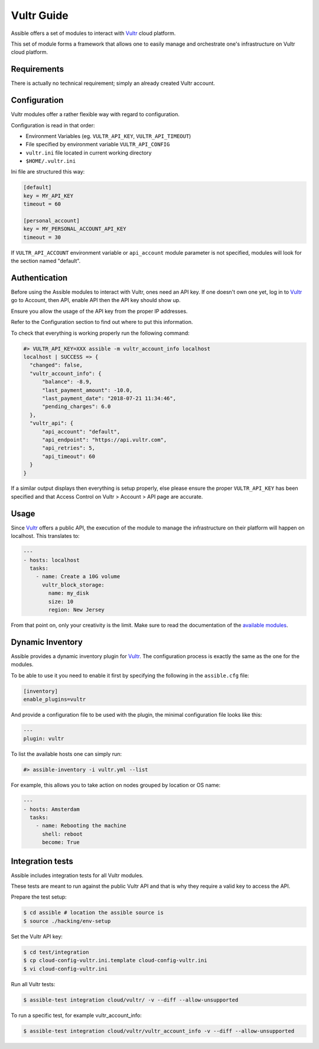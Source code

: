 Vultr Guide
===========

Assible offers a set of modules to interact with `Vultr <https://www.vultr.com>`_ cloud platform.

This set of module forms a framework that allows one to easily manage and orchestrate one's infrastructure on Vultr cloud platform.


Requirements
------------

There is actually no technical requirement; simply an already created Vultr account.


Configuration
-------------

Vultr modules offer a rather flexible way with regard to configuration.

Configuration is read in that order:

- Environment Variables (eg. ``VULTR_API_KEY``, ``VULTR_API_TIMEOUT``)
- File specified by environment variable ``VULTR_API_CONFIG``
- ``vultr.ini`` file located in current working directory
- ``$HOME/.vultr.ini``


Ini file are structured this way:

.. code-block:: ini

  [default]
  key = MY_API_KEY
  timeout = 60

  [personal_account]
  key = MY_PERSONAL_ACCOUNT_API_KEY
  timeout = 30


If ``VULTR_API_ACCOUNT`` environment variable or ``api_account`` module parameter is not specified, modules will look for the section named "default".


Authentication
--------------

Before using the Assible modules to interact with Vultr, ones need an API key.
If one doesn't own one yet, log in to `Vultr <https://www.vultr.com>`_ go to Account, then API, enable API then the API key should show up.

Ensure you allow the usage of the API key from the proper IP addresses.

Refer to the Configuration section to find out where to put this information.

To check that everything is working properly run the following command:

.. code-block:: console

  #> VULTR_API_KEY=XXX assible -m vultr_account_info localhost
  localhost | SUCCESS => {
    "changed": false,
    "vultr_account_info": {
        "balance": -8.9,
        "last_payment_amount": -10.0,
        "last_payment_date": "2018-07-21 11:34:46",
        "pending_charges": 6.0
    },
    "vultr_api": {
        "api_account": "default",
        "api_endpoint": "https://api.vultr.com",
        "api_retries": 5,
        "api_timeout": 60
    }
  }


If a similar output displays then everything is setup properly, else please ensure the proper ``VULTR_API_KEY`` has been specified and that Access Control on Vultr > Account > API page are accurate.


Usage
-----

Since `Vultr <https://www.vultr.com>`_ offers a public API, the execution of the module to manage the infrastructure on their platform will happen on localhost. This translates to:

.. code-block:: yaml

  ---
  - hosts: localhost
    tasks:
      - name: Create a 10G volume
        vultr_block_storage:
          name: my_disk
          size: 10
          region: New Jersey


From that point on, only your creativity is the limit. Make sure to read the documentation of the `available modules <https://docs.assible.com/assible/latest/modules/list_of_cloud_modules.html#vultr>`_.


Dynamic Inventory
-----------------

Assible provides a dynamic inventory plugin for `Vultr <https://www.vultr.com>`_.
The configuration process is exactly the same as the one for the modules.

To be able to use it you need to enable it first by specifying the following in the ``assible.cfg`` file:

.. code-block:: ini

  [inventory]
  enable_plugins=vultr

And provide a configuration file to be used with the plugin, the minimal configuration file looks like this:

.. code-block:: yaml

  ---
  plugin: vultr

To list the available hosts one can simply run:

.. code-block:: console

  #> assible-inventory -i vultr.yml --list


For example, this allows you to take action on nodes grouped by location or OS name:

.. code-block:: yaml

  ---
  - hosts: Amsterdam
    tasks:
      - name: Rebooting the machine
        shell: reboot
        become: True


Integration tests
-----------------

Assible includes integration tests for all Vultr modules.

These tests are meant to run against the public Vultr API and that is why they require a valid key to access the API.

Prepare the test setup:

.. code-block:: shell

  $ cd assible # location the assible source is
  $ source ./hacking/env-setup

Set the Vultr API key:

.. code-block:: shell

  $ cd test/integration
  $ cp cloud-config-vultr.ini.template cloud-config-vultr.ini
  $ vi cloud-config-vultr.ini

Run all Vultr tests:

.. code-block:: shell

  $ assible-test integration cloud/vultr/ -v --diff --allow-unsupported


To run a specific test, for example vultr_account_info:

.. code-block:: shell

  $ assible-test integration cloud/vultr/vultr_account_info -v --diff --allow-unsupported
